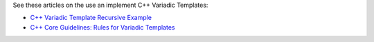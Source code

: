 See these articles on the use an implement C++ Variadic Templates:

* `C++ Variadic Template Recursive Example <https://raymii.org/s/snippets/Cpp_variadic_template_recursive_example.html>`_
* `C++ Core Guidelines: Rules for Variadic Templates <https://www.modernescpp.com/index.php/c-core-guidelines-rules-for-variadic-templates>`_
